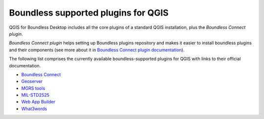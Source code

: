 .. _qgis.plugins:

Boundless supported plugins for QGIS
====================================

QGIS for Boundless Desktop includes all the core plugins of a standard QGIS installation, plus the `Boundless Connect plugin`.

`Boundless Connect plugin` helps setting up Boundless plugins repository and makes it easier to install boundless plugins and their components (see more about it in `Boundless Connect plugin documentation <https://connect.boundlessgeo.com/docs/desktop/plugins/connect/>`_).

The following list comprises the currently available boundless-supported plugins for QGIS with links to their official documentation. 

* `Boundless Connect <https://connect.boundlessgeo.com/docs/desktop/plugins/connect/>`_
* `Geoserver <https://connect.boundlessgeo.com/docs/desktop/plugins/geoserver/>`_
* `MGRS tools <https://connect.boundlessgeo.com/docs/desktop/plugins/mgrstools/>`_
* `MIL-STD2525 <https://connect.boundlessgeo.com/docs/desktop/plugins/milstd2525/>`_
* `Web App Builder <https://connect.boundlessgeo.com/docs/desktop/plugins/webappbuilder/>`_
* `What3words <https://connect.boundlessgeo.com/docs/desktop/plugins/what3words/>`_


